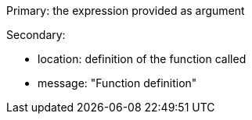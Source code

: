 Primary: the expression provided as argument

Secondary:

* location: definition of the function called
* message: "Function definition"